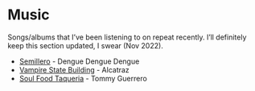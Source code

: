 * Music

Songs/albums that I’ve been listening to on repeat recently. I’ll definitely keep this section updated, I swear (Nov 2022).
- [[https://www.youtube.com/watch?v=L0MPZgfu93c][Semillero]] - Dengue Dengue Dengue
- [[https://www.youtube.com/watch?v=Ydpe6oqV4qM][Vampire State Building]] - Alcatraz
- [[https://www.youtube.com/watch?v=YSykw8vOJ-Y][Soul Food Taqueria]] - Tommy Guerrero
